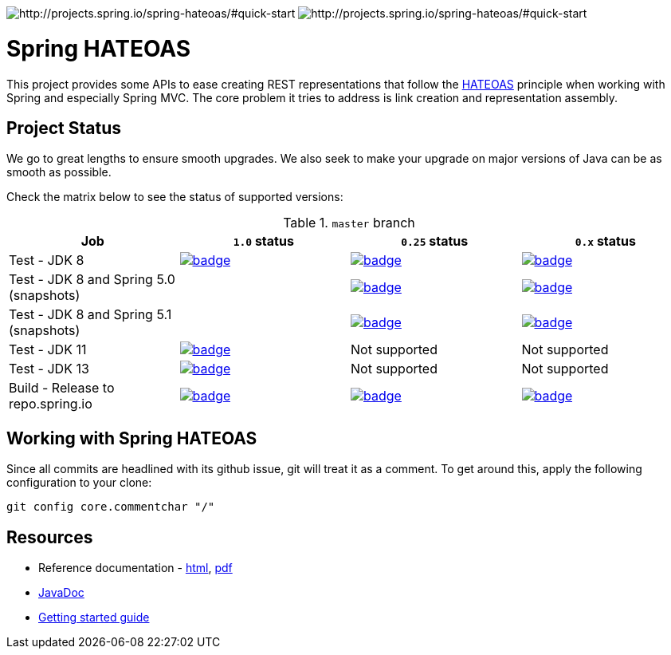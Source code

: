 image:https://spring.io/badges/spring-hateoas/ga.svg[http://projects.spring.io/spring-hateoas/#quick-start]
image:https://spring.io/badges/spring-hateoas/snapshot.svg[http://projects.spring.io/spring-hateoas/#quick-start]

= Spring HATEOAS

This project provides some APIs to ease creating REST representations that follow the http://en.wikipedia.org/wiki/HATEOAS[HATEOAS] principle when working with Spring and especially Spring MVC. The core problem it tries to address is link creation and representation assembly.

== Project Status

We go to great lengths to ensure smooth upgrades. We also seek to make your upgrade on major versions of Java can be as smooth
as possible.

Check the matrix below to see the status of supported versions:

.`master` branch
[cols=4]
|===
| Job | `1.0` status | `0.25` status | `0.x` status

| Test - JDK 8
| image:https://ci.spring.io/api/v1/teams/spring-data/pipelines/spring-hateoas/jobs/Test%20-%20JDK%208/badge[link="https://ci.spring.io/teams/spring-data/pipelines/spring-hateoas"]
| image:https://ci.spring.io/api/v1/teams/spring-data/pipelines/spring-hateoas-0.25.x/jobs/Test%20-%20JDK%208/badge[link="https://ci.spring.io/teams/spring-data/pipelines/spring-hateoas-0.25.x"]
| image:https://ci.spring.io/api/v1/teams/spring-data/pipelines/spring-hateoas-0.x/jobs/Test%20-%20JDK%208/badge[link="https://ci.spring.io/teams/spring-data/pipelines/spring-hateoas-0.25.x"]

| Test - JDK 8 and Spring 5.0 (snapshots)
|
| image:https://ci.spring.io/api/v1/teams/spring-data/pipelines/spring-hateoas-0.25.x/jobs/Test%20-%20JDK%208%20and%20Spring%205.0%20(snapshots)/badge[link="https://ci.spring.io/teams/spring-data/pipelines/spring-hateoas"]
| image:https://ci.spring.io/api/v1/teams/spring-data/pipelines/spring-hateoas-0.x/jobs/Test%20-%20JDK%208%20and%20Spring%205.0%20(snapshots)/badge[link="https://ci.spring.io/teams/spring-data/pipelines/spring-hateoas"]

| Test - JDK 8 and Spring 5.1 (snapshots)
|
| image:https://ci.spring.io/api/v1/teams/spring-data/pipelines/spring-hateoas-0.25.x/jobs/Test%20-%20JDK%208%20and%20Spring%205.1%20(snapshots)/badge[link="https://ci.spring.io/teams/spring-data/pipelines/spring-hateoas"]
| image:https://ci.spring.io/api/v1/teams/spring-data/pipelines/spring-hateoas-0.x/jobs/Test%20-%20JDK%208%20and%20Spring%205.1%20(snapshots)/badge[link="https://ci.spring.io/teams/spring-data/pipelines/spring-hateoas"]

| Test - JDK 11
| image:https://ci.spring.io/api/v1/teams/spring-data/pipelines/spring-hateoas/jobs/Test%20-%20JDK%2011/badge[link="https://ci.spring.io/teams/spring-data/pipelines/spring-hateoas"]
| Not supported
| Not supported

| Test - JDK 13
| image:https://ci.spring.io/api/v1/teams/spring-data/pipelines/spring-hateoas/jobs/Test%20-%20JDK%2013/badge[link="https://ci.spring.io/teams/spring-data/pipelines/spring-hateoas"]
| Not supported
| Not supported

| Build - Release to repo.spring.io
| image:https://ci.spring.io/api/v1/teams/spring-data/pipelines/spring-hateoas/jobs/Build/badge[link="https://ci.spring.io/teams/spring-data/pipelines/spring-hateoas"]
| image:https://ci.spring.io/api/v1/teams/spring-data/pipelines/spring-hateoas-0.25.x/jobs/Build/badge[link="https://ci.spring.io/teams/spring-data/pipelines/spring-hateoas-0.25.x"]
| image:https://ci.spring.io/api/v1/teams/spring-data/pipelines/spring-hateoas-0.x/jobs/Build/badge[link="https://ci.spring.io/teams/spring-data/pipelines/spring-hateoas-0.25.x"]
|===


== Working with Spring HATEOAS

Since all commits are headlined with its github issue, git will treat it as a comment. To get around this, apply the following configuration to your clone:

[source]
----
git config core.commentchar "/"
----

== Resources

* Reference documentation - http://docs.spring.io/spring-hateoas/docs/current/reference/html/[html], http://docs.spring.io/spring-hateoas/docs/current/reference/pdf/spring-hateoas-reference.pdf[pdf]
* https://docs.spring.io/spring-hateoas/docs/current-SNAPSHOT/[JavaDoc]
* https://spring.io/guides/gs/rest-hateoas/[Getting started guide]
